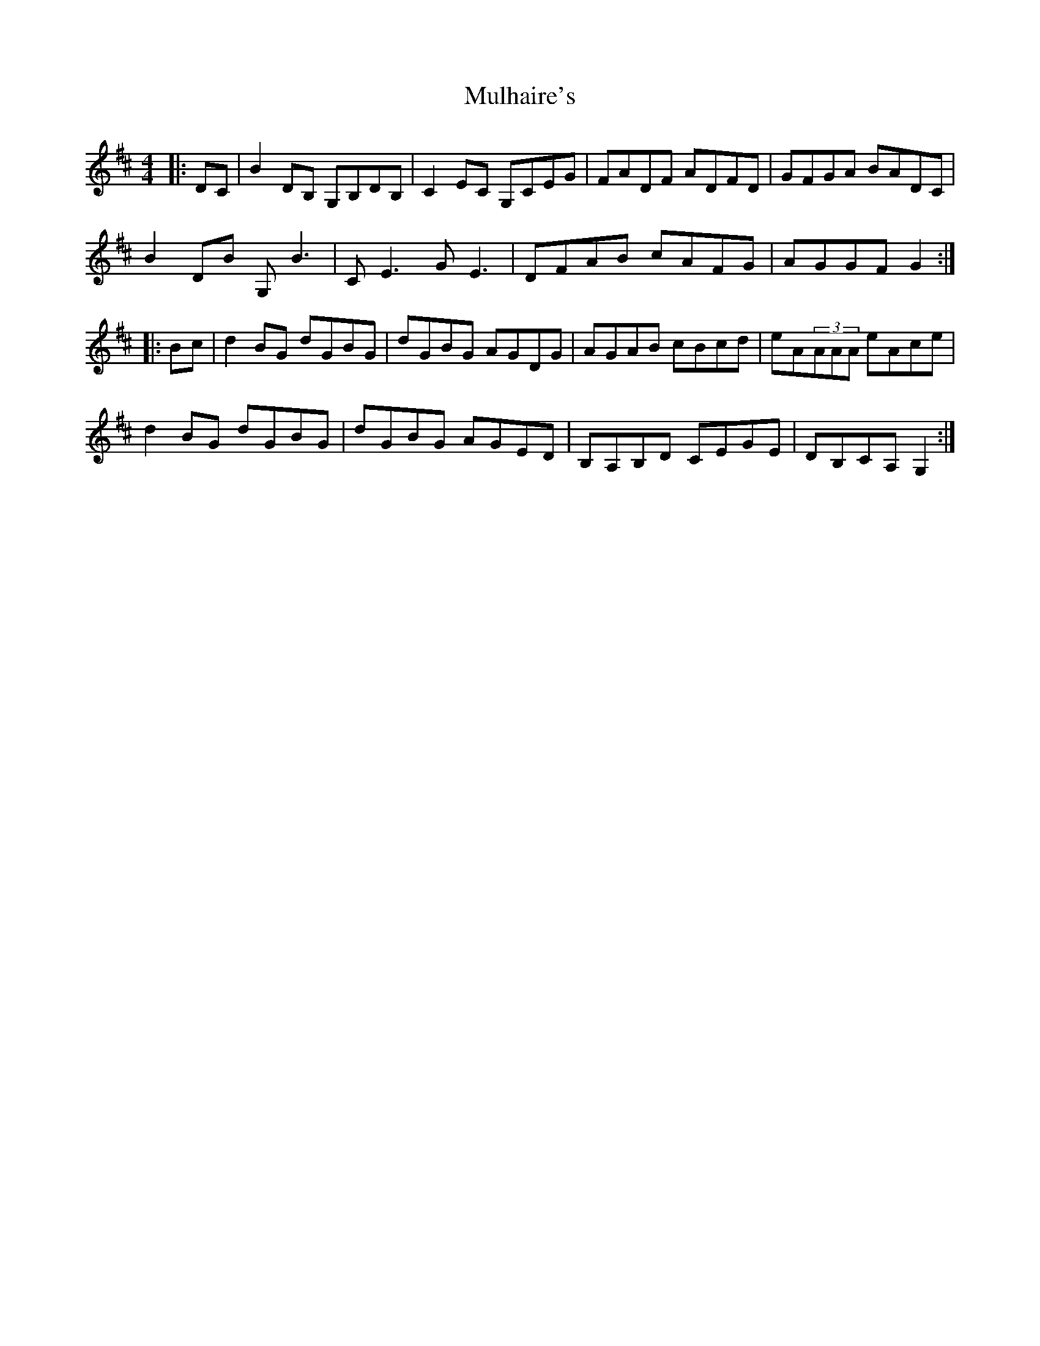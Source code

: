 X: 28403
T: Mulhaire's
R: reel
M: 4/4
K: Dmajor
|:DC|B2,DB, G,B,DB,|C2EC G,CEG|FADF ADFD|GFGA BADC|
B2,DB G,B3,|CE3 GE3|DFAB cAFG|AGGF G2:|
|:Bc|d2BG dGBG|dGBG AGDG|AGAB cBcd|eA(3AAA eAce|
d2BG dGBG|dGBG AGED|B,A,B,D CEGE|DB,CA,G,2:|

